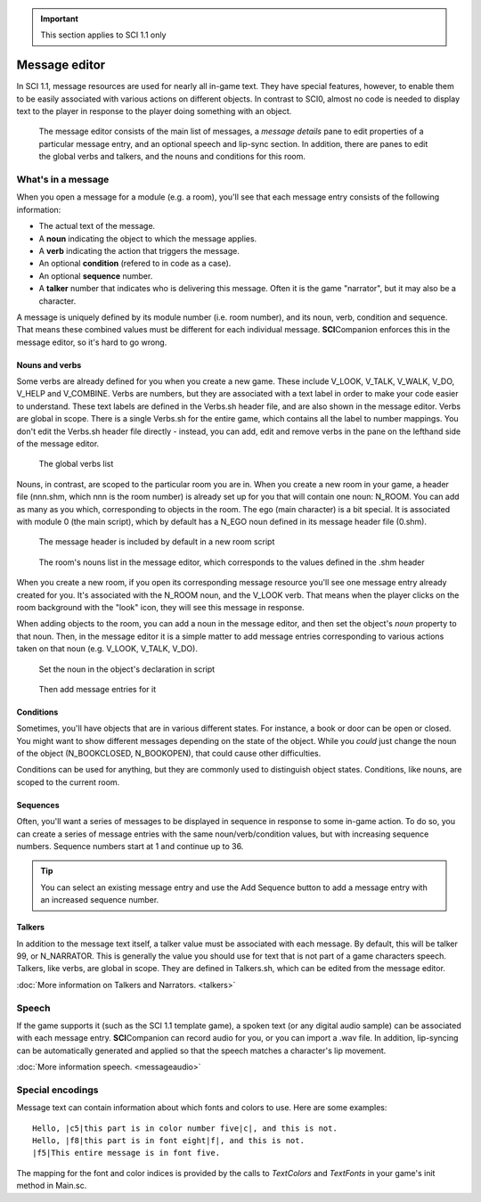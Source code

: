 .. Message editing

.. IMPORTANT::
    This section applies to SCI 1.1 only

================
 Message editor
================

In SCI 1.1, message resources are used for nearly all in-game text. They have special features, however,
to enable them to be easily associated with various actions on different objects. In contrast to SCI0, almost no
code is needed to display text to the player in response to the player doing something with an object.

.. figure:: /images/MessageEditor.png

    The message editor consists of the main list of messages, a *message details* pane to edit properties of a particular message entry, and an optional speech and lip-sync section. In addition, there are
    panes to edit the global verbs and talkers, and the nouns and conditions for this room.

What's in a message
===================

.. image:: /images/MessageEntry.PNG

When you open a message for a module (e.g. a room), you'll see that each message entry consists of the following information:

- The actual text of the message.
- A **noun** indicating the object to which the message applies.
- A **verb** indicating the action that triggers the message.
- An optional **condition** (refered to in code as a case).
- An optional **sequence** number.
- A **talker** number that indicates who is delivering this message. Often it is the game "narrator", but it may also be a character.

A message is uniquely defined by its module number (i.e. room number), and its noun, verb, condition and sequence. That means these combined values must 
be different for each individual message. **SCI**\ Companion enforces this in the message editor, so it's hard to go wrong.

Nouns and verbs
---------------

Some verbs are already defined for you when you create a new game. These include V_LOOK, V_TALK, V_WALK, V_DO, V_HELP and V_COMBINE.
Verbs are numbers, but they are associated with a text label in order to make your code easier to understand. These text labels are defined
in the Verbs.sh header file, and are also shown in the message editor. Verbs are global in scope. There is a single Verbs.sh for the entire game,
which contains all the label to number mappings. You don't edit the Verbs.sh header file directly - instead, you can add, edit and remove verbs in
the pane on the lefthand side of the message editor.

.. figure:: /images/Verbs.PNG

    The global verbs list

Nouns, in contrast, are scoped to the particular room you are in. When you create a new room in your game, a header file (nnn.shm, which nnn is the room number) is already set up for
you that will contain one noun: N_ROOM. You can add as many as you which, corresponding to objects in the room. The ego (main character) is a bit special. It is
associated with module 0 (the main script), which by default has a N_EGO noun defined in its message header file (0.shm).

.. figure:: /images/MessageHeaderInclude.PNG

    The message header is included by default in a new room script

.. figure:: /images/Nouns.PNG

    The room's nouns list in the message editor, which corresponds to the values defined in the .shm header

When you create a new room, if you open its corresponding message resource you'll see one message entry already created for you. It's associated with the N_ROOM noun, and the V_LOOK verb.
That means when the player clicks on the room background with the "look" icon, they will see this message in response.

When adding objects to the room, you can add a noun in the message editor, and then set the object's *noun* property to that noun. Then, in the message editor it is a simple matter to add
message entries corresponding to various actions taken on that noun (e.g. V_LOOK, V_TALK, V_DO).

.. figure:: /images/MessageLightSwitchCode.PNG

    Set the noun in the object's declaration in script

.. figure:: /images/MessageLightSwitch.PNG

    Then add message entries for it


Conditions
----------

Sometimes, you'll have objects that are in various different states. For instance, a book or door can be open or closed. You might want
to show different messages depending on the state of the object. While you *could* just change the noun of the object (N_BOOKCLOSED, N_BOOKOPEN), that
could cause other difficulties. 

Conditions can be used for anything, but they are commonly used to distinguish object states. Conditions, like nouns, are scoped to the current room.

Sequences
---------

Often, you'll want a series of messages to be displayed in sequence in response to some in-game action. To do so, you can create a series of message entries with the same noun/verb/condition values,
but with increasing sequence numbers. Sequence numbers start at 1 and continue up to 36.

.. TIP::
    You can select an existing message entry and use the Add Sequence button to add a message entry with an increased sequence number.

Talkers
-------

In addition to the message text itself, a talker value must be associated with each message. By default, this will be talker 99, or N_NARRATOR. This is generally the value you should use for 
text that is not part of a game characters speech. Talkers, like verbs, are global in scope. They are defined in Talkers.sh, which can be edited from the message editor.

:doc:`More information on Talkers and Narrators. <talkers>`


Speech
======

If the game supports it (such as the SCI 1.1 template game), a spoken text (or any digital audio sample) can be associated with each message entry.
**SCI**\ Companion can record audio for you, or you can import a .wav file. In addition, lip-syncing can be automatically generated and applied so that the speech matches
a character's lip movement.

:doc:`More information speech. <messageaudio>`


Special encodings
=================

Message text can contain information about which fonts and colors to use. Here are some examples::

    Hello, |c5|this part is in color number five|c|, and this is not.
    Hello, |f8|this part is in font eight|f|, and this is not.
    |f5|This entire message is in font five.

The mapping for the font and color indices is provided by the calls to *TextColors* and *TextFonts* in your game's init method in Main.sc.